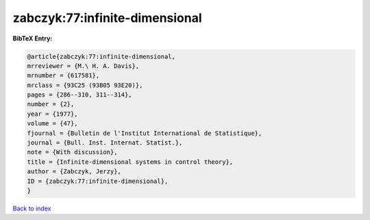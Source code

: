 zabczyk:77:infinite-dimensional
===============================

.. :cite:t:`zabczyk:77:infinite-dimensional`

.. bibliography:: ../../All.bib

**BibTeX Entry:**

.. code-block:: bibtex

   @article{zabczyk:77:infinite-dimensional,
   mrreviewer = {M.\ H. A. Davis},
   mrnumber = {617581},
   mrclass = {93C25 (93B05 93E20)},
   pages = {286--310, 311--314},
   number = {2},
   year = {1977},
   volume = {47},
   fjournal = {Bulletin de l'Institut International de Statistique},
   journal = {Bull. Inst. Internat. Statist.},
   note = {With discussion},
   title = {Infinite-dimensional systems in control theory},
   author = {Zabczyk, Jerzy},
   ID = {zabczyk:77:infinite-dimensional},
   }

`Back to index <../index>`_
